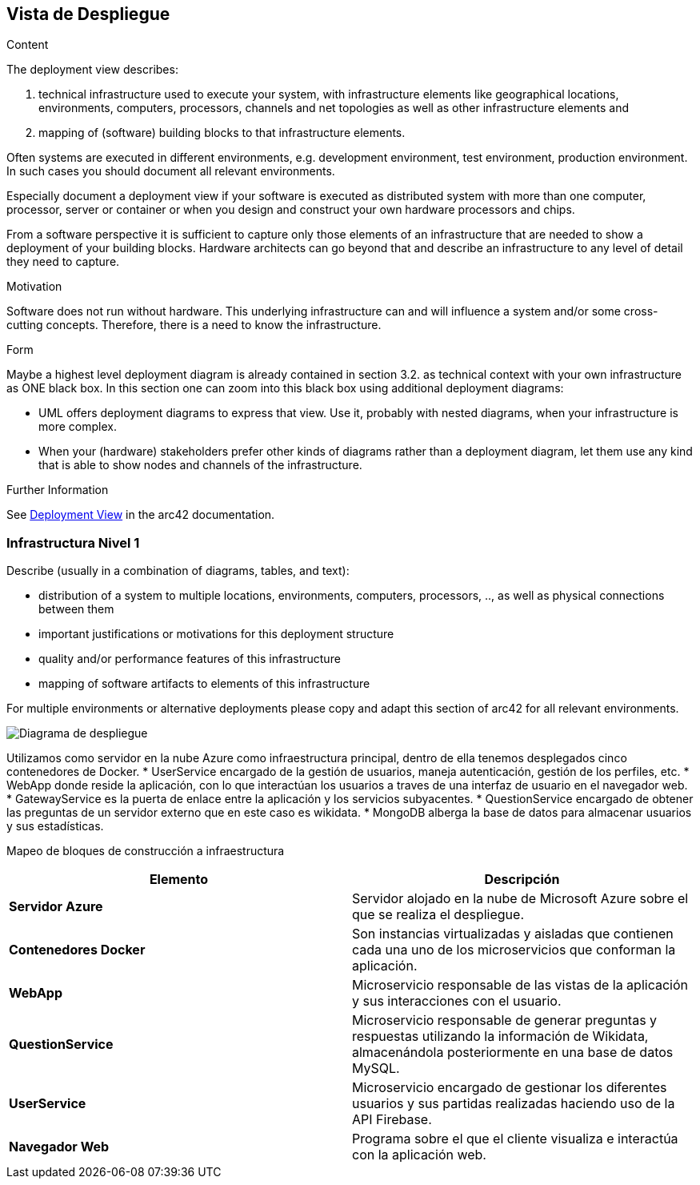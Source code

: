 ifndef::imagesdir[:imagesdir: ../images]

[[section-deployment-view]]


== Vista de Despliegue

[role="arc42help"]
****
.Content
The deployment view describes:
  
 1. technical infrastructure used to execute your system, with infrastructure elements like geographical locations, environments, computers, processors, channels and net topologies as well as other infrastructure elements and

2. mapping of (software) building blocks to that infrastructure elements.

Often systems are executed in different environments, e.g. development environment, test environment, production environment. In such cases you should document all relevant environments.

Especially document a deployment view if your software is executed as distributed system with more than one computer, processor, server or container or when you design and construct your own hardware processors and chips.

From a software perspective it is sufficient to capture only those elements of an infrastructure that are needed to show a deployment of your building blocks. Hardware architects can go beyond that and describe an infrastructure to any level of detail they need to capture.

.Motivation
Software does not run without hardware.
This underlying infrastructure can and will influence a system and/or some
cross-cutting concepts. Therefore, there is a need to know the infrastructure.

.Form

Maybe a highest level deployment diagram is already contained in section 3.2. as
technical context with your own infrastructure as ONE black box. In this section one can
zoom into this black box using additional deployment diagrams:

* UML offers deployment diagrams to express that view. Use it, probably with nested diagrams,
when your infrastructure is more complex.
* When your (hardware) stakeholders prefer other kinds of diagrams rather than a deployment diagram, let them use any kind that is able to show nodes and channels of the infrastructure.


.Further Information

See https://docs.arc42.org/section-7/[Deployment View] in the arc42 documentation.

****

=== Infrastructura Nivel 1

[role="arc42help"]
****
Describe (usually in a combination of diagrams, tables, and text):

* distribution of a system to multiple locations, environments, computers, processors, .., as well as physical connections between them
* important justifications or motivations for this deployment structure
* quality and/or performance features of this infrastructure
* mapping of software artifacts to elements of this infrastructure

For multiple environments or alternative deployments please copy and adapt this section of arc42 for all relevant environments.
****

image::07_DiagramaDespliegue5.png["Diagrama de despliegue"]

Utilizamos como servidor en la nube Azure como infraestructura principal, dentro de ella tenemos desplegados cinco contenedores de Docker.
* UserService encargado de la gestión de usuarios, maneja autenticación, gestión de los perfiles, etc.
* WebApp donde reside la aplicación, con lo que interactúan los usuarios a traves de una interfaz de usuario en el navegador web.
* GatewayService es la puerta de enlace entre la aplicación y los servicios subyacentes.
* QuestionService encargado de obtener las preguntas de un servidor externo que en este caso es wikidata.
* MongoDB alberga la base de datos para almacenar usuarios y sus estadísticas.


Mapeo de bloques de construcción a infraestructura::

|===
|Elemento |Descripción

|*Servidor Azure*
|Servidor alojado en la nube de Microsoft Azure sobre el que se realiza el despliegue.

|*Contenedores Docker*
|Son instancias virtualizadas y aisladas que contienen cada una uno de los microservicios que conforman la aplicación.

|*WebApp*
|Microservicio responsable de las vistas de la aplicación y sus interacciones con el usuario.

|*QuestionService*
|Microservicio responsable de generar preguntas y respuestas utilizando la información de Wikidata, almacenándola 
posteriormente en una base de datos MySQL.

|*UserService*
|Microservicio encargado de gestionar los diferentes usuarios y sus partidas realizadas haciendo uso de la API Firebase.

|*Navegador Web*
|Programa sobre el que el cliente visualiza e interactúa con la aplicación web.
|===

